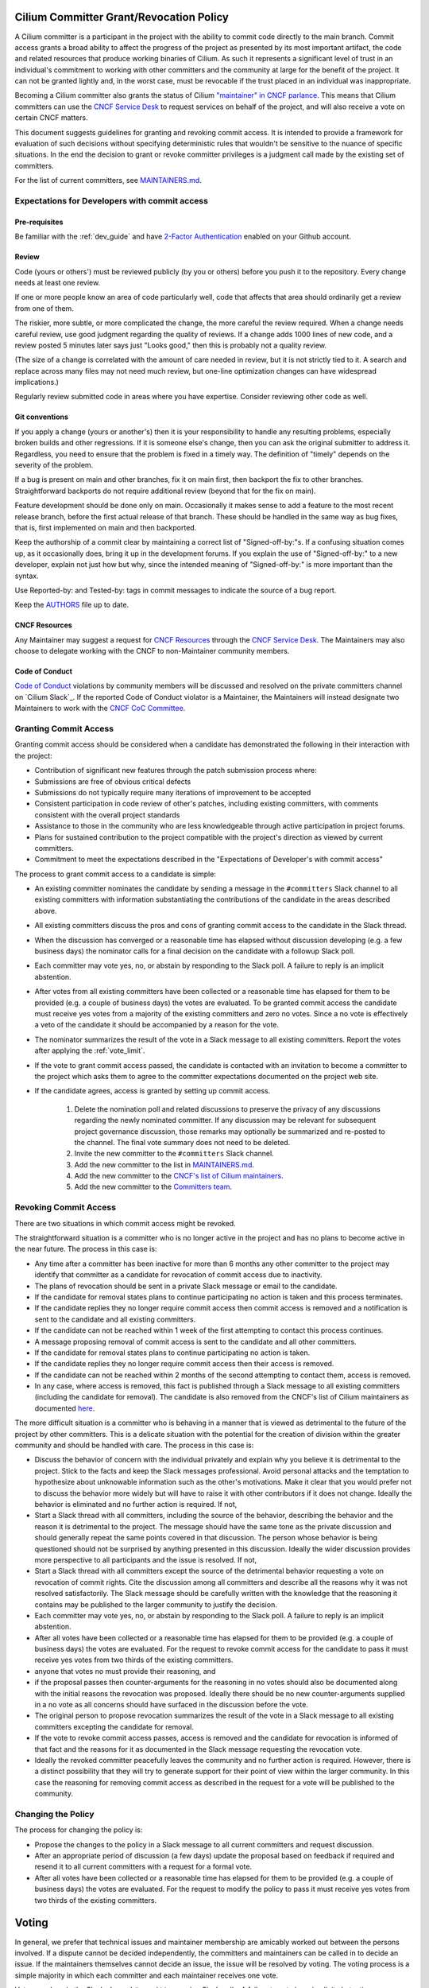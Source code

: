 .. only:: not (epub or latex or html)

    WARNING: You are looking at unreleased Cilium documentation.
    Please use the official rendered version released here:
    https://docs.cilium.io

..       This has been bluntly copied from the excellent committer guidelines
         written for the Open vSwitch project and has then been adapted. It is
         based on the following files:
         https://github.com/openvswitch/ovs/blob/master/Documentation/internals/committer-grant-revocation.rst
         https://github.com/openvswitch/ovs/blob/master/Documentation/internals/committer-responsibilities.rst

..       Additional ideas have been borrowed from https://github.com/envoyproxy/envoy/blob/main/GOVERNANCE.md

..       Licensed under the Apache License, Version 2.0 (the "License"); you may
         not use this file except in compliance with the License. You may obtain
         a copy of the License at

             http://www.apache.org/licenses/LICENSE-2.0

 ..      Unless required by applicable law or agreed to in writing, software
         distributed under the License is distributed on an "AS IS" BASIS, WITHOUT
         WARRANTIES OR CONDITIONS OF ANY KIND, either express or implied. See the
         License for the specific language governing permissions and limitations
         under the License.

Cilium Committer Grant/Revocation Policy
========================================

A Cilium committer is a participant in the project with the ability to
commit code directly to the main branch. Commit access grants a
broad ability to affect the progress of the project as presented by its
most important artifact, the code and related resources that produce
working binaries of Cilium. As such it represents a significant level of
trust in an individual's commitment to working with other committers and
the community at large for the benefit of the project. It can not be
granted lightly and, in the worst case, must be revocable if the trust
placed in an individual was inappropriate.

Becoming a Cilium committer also grants the status of Cilium `"maintainer" in
CNCF parlance
<https://contribute.cncf.io/about/maintainers-circle/#who-is-a-maintainer>`__. 
This means that Cilium committers can use the `CNCF Service
Desk <https://github.com/cncf/servicedesk>`__ to request services on behalf of the
project, and will also receive a vote on certain CNCF matters. 

This document suggests guidelines for granting and revoking commit
access. It is intended to provide a framework for evaluation of such
decisions without specifying deterministic rules that wouldn't be
sensitive to the nuance of specific situations. In the end the decision
to grant or revoke committer privileges is a judgment call made by the
existing set of committers.

For the list of current committers, see MAINTAINERS.md_.

.. _MAINTAINERS.md: https://raw.githubusercontent.com/cilium/cilium/main/MAINTAINERS.md

Expectations for Developers with commit access
----------------------------------------------

Pre-requisites
~~~~~~~~~~~~~~

Be familiar with the :ref:`dev_guide` and have `2-Factor Authentication
<https://docs.github.com/en/authentication/securing-your-account-with-two-factor-authentication-2fa/configuring-two-factor-authentication>`__ 
enabled on your Github account.

Review
~~~~~~

Code (yours or others') must be reviewed publicly (by you or others)
before you push it to the repository. Every change needs at least one review.

If one or more people know an area of code particularly well, code that
affects that area should ordinarily get a review from one of them.

The riskier, more subtle, or more complicated the change, the more
careful the review required. When a change needs careful review, use
good judgment regarding the quality of reviews. If a change adds 1000
lines of new code, and a review posted 5 minutes later says just "Looks
good," then this is probably not a quality review.

(The size of a change is correlated with the amount of care needed in
review, but it is not strictly tied to it. A search and replace across
many files may not need much review, but one-line optimization changes
can have widespread implications.)

Regularly review submitted code in areas where you have expertise.
Consider reviewing other code as well.

Git conventions
~~~~~~~~~~~~~~~

If you apply a change (yours or another's) then it is your
responsibility to handle any resulting problems, especially broken
builds and other regressions. If it is someone else's change, then you
can ask the original submitter to address it. Regardless, you need to
ensure that the problem is fixed in a timely way. The definition of
"timely" depends on the severity of the problem.

If a bug is present on main and other branches, fix it on main first,
then backport the fix to other branches. Straightforward backports
do not require additional review (beyond that for the fix on main).

Feature development should be done only on main. Occasionally it makes
sense to add a feature to the most recent release branch, before the
first actual release of that branch. These should be handled in the same
way as bug fixes, that is, first implemented on main and then
backported.

Keep the authorship of a commit clear by maintaining a correct list of
"Signed-off-by:"s. If a confusing situation comes up, as it occasionally
does, bring it up in the development forums. If you explain the use of
"Signed-off-by:" to a new developer, explain not just how but why, since
the intended meaning of "Signed-off-by:" is more important than the
syntax.

Use Reported-by: and Tested-by: tags in commit messages to indicate the
source of a bug report.

Keep the `AUTHORS <https://github.com/cilium/cilium/blob/main/AUTHORS>`__ file up to date.

CNCF Resources
~~~~~~~~~~~~~~

Any Maintainer may suggest a request for `CNCF Resources <https://www.cncf.io/services-for-projects/>`__
through the `CNCF Service Desk <https://cncfservicedesk.atlassian.net/servicedesk/customer/portal/1>`__.
The Maintainers may also choose to delegate working with the CNCF to non-Maintainer community members.

Code of Conduct
~~~~~~~~~~~~~~~

`Code of Conduct`_ violations by community members will be discussed and
resolved on the private committers channel on `Cilium Slack`_. If the reported
Code of Conduct violator is a Maintainer, the Maintainers will instead
designate two Maintainers to work with the `CNCF CoC Committee`_.

.. _Code of Conduct: https://github.com/cilium/cilium/blob/main/CODE_OF_CONDUCT.md
.. _CNCF CoC Committee: https://www.cncf.io/conduct/procedures/

Granting Commit Access
----------------------

Granting commit access should be considered when a candidate has
demonstrated the following in their interaction with the project:

-  Contribution of significant new features through the patch submission
   process where:

-  Submissions are free of obvious critical defects
-  Submissions do not typically require many iterations of improvement
   to be accepted

-  Consistent participation in code review of other's patches, including
   existing committers, with comments consistent with the overall
   project standards

-  Assistance to those in the community who are less knowledgeable
   through active participation in project forums.

-  Plans for sustained contribution to the project compatible with the
   project's direction as viewed by current committers.

-  Commitment to meet the expectations described in the "Expectations of
   Developer's with commit access"

The process to grant commit access to a candidate is simple:

-  An existing committer nominates the candidate by sending a message in the
   ``#committers`` Slack channel to all existing committers with information
   substantiating the contributions of the candidate in the areas described
   above.

-  All existing committers discuss the pros and cons of granting commit
   access to the candidate in the Slack thread.

-  When the discussion has converged or a reasonable time has elapsed
   without discussion developing (e.g. a few business days) the
   nominator calls for a final decision on the candidate with a followup
   Slack poll.

-  Each committer may vote yes, no, or abstain by responding to the Slack poll.
   A failure to reply is an implicit abstention.

-  After votes from all existing committers have been collected or a
   reasonable time has elapsed for them to be provided (e.g. a couple of
   business days) the votes are evaluated. To be granted commit access
   the candidate must receive yes votes from a majority of the existing
   committers and zero no votes. Since a no vote is effectively a veto
   of the candidate it should be accompanied by a reason for the vote.

-  The nominator summarizes the result of the vote in a Slack message to all
   existing committers. Report the votes after applying the :ref:`vote_limit`.

-  If the vote to grant commit access passed, the candidate is contacted
   with an invitation to become a committer to the project which asks
   them to agree to the committer expectations documented on the project
   web site.

-  If the candidate agrees, access is granted by setting up commit access.

    #. Delete the nomination poll and related discussions to preserve the
       privacy of any discussions regarding the newly nominated committer.
       If any discussion may be relevant for subsequent project governance
       discussion, those remarks may optionally be summarized and re-posted
       to the channel. The final vote summary does not need to be deleted.

    #. Invite the new committer to the ``#committers`` Slack channel.

    #. Add the new committer to the list in MAINTAINERS.md_.

    #. Add the new committer to the `CNCF's list of Cilium maintainers
       <https://github.com/cncf/foundation/blob/main/README.md#other-content>`__.

    #. Add the new committer to the `Committers team
       <https://github.com/orgs/cilium/teams/committers>`__.

Revoking Commit Access
----------------------

There are two situations in which commit access might be revoked.

The straightforward situation is a committer who is no longer active in
the project and has no plans to become active in the near future. The
process in this case is:

-  Any time after a committer has been inactive for more than 6 months
   any other committer to the project may identify that committer as a
   candidate for revocation of commit access due to inactivity.

-  The plans of revocation should be sent in a private Slack message or email
   to the candidate.

-  If the candidate for removal states plans to continue participating
   no action is taken and this process terminates.

-  If the candidate replies they no longer require commit access then
   commit access is removed and a notification is sent to the candidate
   and all existing committers.

-  If the candidate can not be reached within 1 week of the first
   attempting to contact this process continues.

-  A message proposing removal of commit access is sent to the candidate
   and all other committers.

-  If the candidate for removal states plans to continue participating
   no action is taken.

-  If the candidate replies they no longer require commit access then
   their access is removed.

-  If the candidate can not be reached within 2 months of the second
   attempting to contact them, access is removed.

-  In any case, where access is removed, this fact is published through
   a Slack message to all existing committers (including the candidate for
   removal). The candidate is also removed from the CNCF's list of Cilium
   maintainers as documented `here
   <https://github.com/cncf/foundation/blob/main/README.md#other-content>`__. 

The more difficult situation is a committer who is behaving in a manner
that is viewed as detrimental to the future of the project by other
committers. This is a delicate situation with the potential for the
creation of division within the greater community and should be handled
with care. The process in this case is:

-  Discuss the behavior of concern with the individual privately and
   explain why you believe it is detrimental to the project. Stick to
   the facts and keep the Slack messages professional. Avoid personal
   attacks and the temptation to hypothesize about unknowable information
   such as the other's motivations. Make it clear that you would prefer
   not to discuss the behavior more widely but will have to raise it with
   other contributors if it does not change. Ideally the behavior is
   eliminated and no further action is required. If not,

-  Start a Slack thread with all committers, including the source of
   the behavior, describing the behavior and the reason it is
   detrimental to the project. The message should have the same tone as
   the private discussion and should generally repeat the same points
   covered in that discussion. The person whose behavior is being
   questioned should not be surprised by anything presented in this
   discussion. Ideally the wider discussion provides more perspective to
   all participants and the issue is resolved. If not,

-  Start a Slack thread with all committers except the source of the
   detrimental behavior requesting a vote on revocation of commit
   rights. Cite the discussion among all committers and describe all the
   reasons why it was not resolved satisfactorily. The Slack message
   should be carefully written with the knowledge that the reasoning it
   contains may be published to the larger community to justify the
   decision.

-  Each committer may vote yes, no, or abstain by responding to the
   Slack poll. A failure to reply is an implicit abstention.

-  After all votes have been collected or a reasonable time has elapsed
   for them to be provided (e.g. a couple of business days) the votes
   are evaluated. For the request to revoke commit access for the
   candidate to pass it must receive yes votes from two thirds of the
   existing committers.

-  anyone that votes no must provide their reasoning, and

-  if the proposal passes then counter-arguments for the reasoning in no
   votes should also be documented along with the initial reasons the
   revocation was proposed. Ideally there should be no new
   counter-arguments supplied in a no vote as all concerns should have
   surfaced in the discussion before the vote.

-  The original person to propose revocation summarizes the result of
   the vote in a Slack message to all existing committers excepting the
   candidate for removal.

-  If the vote to revoke commit access passes, access is removed and the
   candidate for revocation is informed of that fact and the reasons for
   it as documented in the Slack message requesting the revocation vote.

-  Ideally the revoked committer peacefully leaves the community and no
   further action is required. However, there is a distinct possibility
   that they will try to generate support for their point of view
   within the larger community. In this case the reasoning for removing
   commit access as described in the request for a vote will be
   published to the community.

Changing the Policy
-------------------

The process for changing the policy is:

-  Propose the changes to the policy in a Slack message to all current
   committers and request discussion.

-  After an appropriate period of discussion (a few days) update the
   proposal based on feedback if required and resend it to all current
   committers with a request for a formal vote.

-  After all votes have been collected or a reasonable time has elapsed
   for them to be provided (e.g. a couple of business days) the votes
   are evaluated. For the request to modify the policy to pass it must
   receive yes votes from two thirds of the existing committers.


Voting
======

In general, we prefer that technical issues and maintainer membership are
amicably worked out between the persons involved. If a dispute cannot be
decided independently, the committers and maintainers can be called in to
decide an issue. If the maintainers themselves cannot decide an issue, the
issue will be resolved by voting. The voting process is a simple majority in
which each committer and each maintainer receives one vote.

Votes are done in the Slack channel ``#committers`` using Slack polls. A
failure to vote is an implicit abstention.

.. _vote_limit:

Company Block Vote Limit
------------------------

In the spirit of ensuring a diverse community, the number of votes a single
company can receive is limited to 6 votes. The company affiliation of
maintainers and committers is documented in the MAINTAINERS.md_ file.

Votes are counted within the company association and then broken down
proportionally. Example: 7 committers from a company vote, 6 votes yes,
1 vote no.

 * 6 / (7/6) = 5.14 = 5 votes yes
 * 1 / (7/6) = 0.85 = 1 vote no

Templates
=========

Nomination to Grant Commit Access
---------------------------------

::

    I would like to nominate *[candidate]* for commit access. I believe
    *[he/she/they]* has met the conditions for commit access described in the
    committer grant policy on the project web site in the following ways:

    *[list of requirements & evidence]*

    Please reply to all in this message thread with your comments and
    questions. If that discussion concludes favorably I will request a formal
    vote on the nomination in a few days.

Vote to Grant Commit Access
---------------------------

::

    I nominated *[candidate]* for commit access on *[date]*. Having allowed
    sufficient time for discussion it's now time to formally vote on the
    proposal.

    Please reply to all in this thread with your vote of: YES, NO, or ABSTAIN.
    A failure to reply will be counted as an abstention. If you vote NO, by our
    policy you must include the reasons for that vote in your reply. The
    deadline for votes is *[date and time]*.

    If a majority of committers vote YES and there are zero NO votes commit
    access will be granted.

Vote Results for Grant of Commit Access
---------------------------------------

Vote results should be reported based on the vote count, i.e. after applying
the :ref:`vote_limit`.

::

    The voting period for granting to commit access to *[candidate]* initiated
    at *[date and time]* is now closed with the following results:

    YES: *[count of yes votes]* (*[% of voters]*)
    NO: *[count of no votes]* (*[% of voters]*)
    ABSTAIN: *[count of abstentions]* (*[% of voters]*)

    With the Company Block Vote Limit applied:

    YES: [per-company block vote formula] + [...block vote formula] = [total] votes
    NO: [count of no votes] votes

    Based on these results committer status *[is/is NOT]* granted and *[she/he/they]*
    *[will/will NOT]* be added to the list of Cilium maintainers at the CNCF.

Invitation to Accepted Committer
--------------------------------

::

    Due to your sustained contributions to the Cilium project we
    would like to provide you with commit access to the project repository.
    Developers with commit access must agree to fulfill specific
    responsibilities described in the source repository:

        /Documentation/commit-access.rst

    Please let us know if you would like to accept commit access and if so that
    you agree to fulfill these responsibilities. Once we receive your response
    we'll set up access. We're looking forward continuing to work together to
    advance the Cilium project.

Proposal to Remove Commit Access for Inactivity
-----------------------------------------------

::

    Committer *[candidate]* has been inactive for *[duration]*. I have
    attempted to privately contacted *[him/her]* and *[he/she/they]* could not be
    reached.

    Based on this I would like to formally propose removal of commit access.
    If a response to this message documenting the reasons to retain commit
    access is not received by *[date]* access will be removed.

Notification of Commit Removal for Inactivity
---------------------------------------------

::

    Committer *[candidate]* has been inactive for *[duration]*. *[He/she/they]*
    *[stated no commit access is required/failed to respond]* to the formal
    proposal to remove access on *[date]*. Commit access has now been removed 
    and *[she/he/they]* is being removed from the CNCF's list of Cilium maintainers.

Proposal to Revoke Commit Access for Detrimental Behavior
---------------------------------------------------------

::

    I regret that I feel compelled to propose revocation of commit access for
    *[candidate]*. I have privately discussed with *[him/her/them]* the following
    reasons I believe *[his/her/their]* actions are detrimental to the project and we
    have failed to come to a mutual understanding:

    *[List of reasons and supporting evidence]*

    Please reply to all in this thread with your thoughts on this proposal.  I
    plan to formally propose a vote on the proposal on or after *[date and
    time]*.

    It is important to get all discussion points both for and against the
    proposal on the table during the discussion period prior to the vote.
    Please make it a high priority to respond to this proposal with your
    thoughts.

Vote to Revoke Commit Access
----------------------------

::

    I nominated *[candidate]* for revocation of commit access on *[date]*.
    Having allowed sufficient time for discussion it's now time to formally
    vote on the proposal.

    Please reply to all in this thread with your vote of: YES, NO, or ABSTAIN.
    A failure to reply will be counted as an abstention. If you vote NO, by our
    policy you must include the reasons for that vote in your reply. The
    deadline for votes is *[date and time]*.

    If 2/3rds of committers vote YES commit access will be revoked.

    The following reasons for revocation have been given in the original
    proposal or during discussion:

    *[list of reasons to remove access]*

    The following reasons for retaining access were discussed:

    *[list of reasons to retain access]*

    The counter-argument for each reason for retaining access is:

    *[list of counter-arguments for retaining access]*

Vote Results for Revocation of Commit Access
--------------------------------------------

Vote results should be reported based on the vote count, i.e. after applying
the :ref:`vote_limit`.

::

    The voting period for revoking the commit access of *[candidate]* initiated
    at *[date and time]* is now closed with the following results:

    -  YES: *[count of yes votes]* (*[% of voters]*)
    -  NO: *[count of no votes]* (*[% of voters]*)
    -  ABSTAIN: *[count of abstentions]* (*[% of voters]*)

    With the Company Block Vote Limit applied:

    YES: [per-company block vote formula] + [...block vote formula] = [total] votes
    NO: [count of no votes] votes

    Based on these results commit access *[is/is NOT]* revoked. The following
    reasons for retaining commit access were proposed in NO votes:

    *[list of reasons]*

    The counter-arguments for each of these reasons are:

    *[list of counter-arguments]*

Notification of Commit Revocation for Detrimental Behavior
----------------------------------------------------------

::

    After private discussion with you and careful consideration of the
    situation, the other committers to the Cilium project have
    concluded that it is in the best interest of the project that your commit
    access to the project repositories be revoked and this has now occurred. 
    Your address is also being removed from the CNCF's list of Cilium maintainers.

    The reasons for this decision are:

    *[list of reasons for removing access]*

    While your goals and those of the project no longer appear to be aligned we
    greatly appreciate all the work you have done for the project and wish you
    continued success in your future work.
